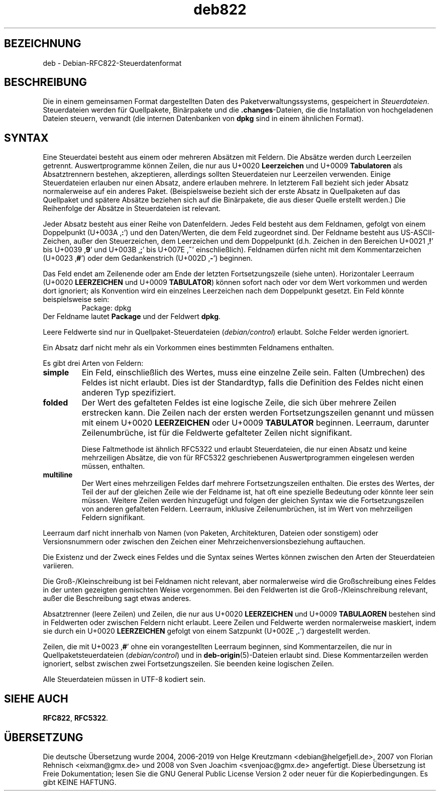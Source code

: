 .\" dpkg manual page - deb822(5)
.\"
.\" Copyright © 1995-1996 Ian Jackson <ijackson@chiark.greenend.org.uk>
.\" Copyright © 2015 Guillem Jover <guillem@debian.org>
.\"
.\" This is free software; you can redistribute it and/or modify
.\" it under the terms of the GNU General Public License as published by
.\" the Free Software Foundation; either version 2 of the License, or
.\" (at your option) any later version.
.\"
.\" This is distributed in the hope that it will be useful,
.\" but WITHOUT ANY WARRANTY; without even the implied warranty of
.\" MERCHANTABILITY or FITNESS FOR A PARTICULAR PURPOSE.  See the
.\" GNU General Public License for more details.
.\"
.\" You should have received a copy of the GNU General Public License
.\" along with this program.  If not, see <https://www.gnu.org/licenses/>.
.
.\"*******************************************************************
.\"
.\" This file was generated with po4a. Translate the source file.
.\"
.\"*******************************************************************
.TH deb822 5 2019-03-25 1.19.6 dpkg\-Programmsammlung
.nh
.SH BEZEICHNUNG
deb \- Debian\-RFC822\-Steuerdatenformat
.
.SH BESCHREIBUNG
Die in einem gemeinsamen Format dargestellten Daten des
Paketverwaltungssystems, gespeichert in \fISteuerdateien\fP. Steuerdateien
werden f\(:ur Quellpakete, Bin\(:arpakete und die \fB.changes\fP\-Dateien, die die
Installation von hochgeladenen Dateien steuern, verwandt (die internen
Datenbanken von \fBdpkg\fP sind in einem \(:ahnlichen Format).
.
.SH SYNTAX
Eine Steuerdatei besteht aus einem oder mehreren Abs\(:atzen mit Feldern. Die
Abs\(:atze werden durch Leerzeilen getrennt. Auswertprogramme k\(:onnen Zeilen,
die nur aus U+0020 \fBLeerzeichen\fP und U+0009 \fBTabulatoren\fP als
Absatztrennern bestehen, akzeptieren, allerdings sollten Steuerdateien nur
Leerzeilen verwenden. Einige Steuerdateien erlauben nur einen Absatz, andere
erlauben mehrere. In letzterem Fall bezieht sich jeder Absatz normalerweise
auf ein anderes Paket. (Beispielsweise bezieht sich der erste Absatz in
Quellpaketen auf das Quellpaket und sp\(:atere Abs\(:atze beziehen sich auf die
Bin\(:arpakete, die aus dieser Quelle erstellt werden.) Die Reihenfolge der
Abs\(:atze in Steuerdateien ist relevant.

Jeder Absatz besteht aus einer Reihe von Datenfeldern. Jedes Feld besteht
aus dem Feldnamen, gefolgt von einem Doppelpunkt (U+003A \(bq\fB:\fP\(cq) und den
Daten/Werten, die dem Feld zugeordnet sind. Der Feldname besteht aus
US\-ASCII\-Zeichen, au\(sser den Steuerzeichen, dem Leerzeichen und dem
Doppelpunkt (d.h. Zeichen in den Bereichen U+0021 \(bq\fB!\fP\(cq bis U+0039 \(bq\fB9\fP\(cq
und U+003B \(bq\fB;\fP\(cq bis U+007E \(bq\fB~\fP\(cq einschlie\(sslich). Feldnamen d\(:urfen nicht
mit dem Kommentarzeichen (U+0023 \(bq\fB#\fP\(cq) oder dem Gedankenstrich (U+002D
\(bq\fB\-\fP\(cq) beginnen.

Das Feld endet am Zeilenende oder am Ende der letzten Fortsetzungszeile
(siehe unten). Horizontaler Leerraum (U+0020 \fBLEERZEICHEN\fP und U+0009
\fBTABULATOR\fP) k\(:onnen sofort nach oder vor dem Wert vorkommen und werden dort
ignoriert; als Konvention wird ein einzelnes Leerzeichen nach dem
Doppelpunkt gesetzt. Ein Feld k\(:onnte beispielsweise sein:
.RS
.nf
Package: dpkg
.fi
.RE
Der Feldname lautet \fBPackage\fP und der Feldwert \fBdpkg\fP.

Leere Feldwerte sind nur in Quellpaket\-Steuerdateien (\fIdebian/control\fP)
erlaubt. Solche Felder werden ignoriert.

Ein Absatz darf nicht mehr als ein Vorkommen eines bestimmten Feldnamens
enthalten.

Es gibt drei Arten von Feldern:

.RS 0
.TP 
\fBsimple\fP
Ein Feld, einschlie\(sslich des Wertes, muss eine einzelne Zeile sein. Falten
(Umbrechen) des Feldes ist nicht erlaubt. Dies ist der Standardtyp, falls
die Definition des Feldes nicht einen anderen Typ spezifiziert.
.TP 
\fBfolded\fP
Der Wert des gefalteten Feldes ist eine logische Zeile, die sich \(:uber
mehrere Zeilen erstrecken kann. Die Zeilen nach der ersten werden
Fortsetzungszeilen genannt und m\(:ussen mit einem U+0020 \fBLEERZEICHEN\fP oder
U+0009 \fBTABULATOR\fP beginnen. Leerraum, darunter Zeilenumbr\(:uche, ist f\(:ur die
Feldwerte gefalteter Zeilen nicht signifikant.

Diese Faltmethode ist \(:ahnlich RFC5322 und erlaubt Steuerdateien, die nur
einen Absatz und keine mehrzeiligen Abs\(:atze, die von f\(:ur RFC5322
geschriebenen Auswertprogrammen eingelesen werden m\(:ussen, enthalten.
.TP 
\fBmultiline\fP
Der Wert eines mehrzeiligen Feldes darf mehrere Fortsetzungszeilen
enthalten. Die erstes des Wertes, der Teil der auf der gleichen Zeile wie
der Feldname ist, hat oft eine spezielle Bedeutung oder k\(:onnte leer sein
m\(:ussen. Weitere Zeilen werden hinzugef\(:ugt und folgen der gleichen Syntax wie
die Fortsetzungszeilen von anderen gefalteten Feldern. Leerraum, inklusive
Zeilenumbr\(:uchen, ist im Wert von mehrzeiligen Feldern signifikant.
.RE

Leerraum darf nicht innerhalb von Namen (von Paketen, Architekturen, Dateien
oder sonstigem) oder Versionsnummern oder zwischen den Zeichen einer
Mehrzeichenversionsbeziehung auftauchen.

Die Existenz und der Zweck eines Feldes und die Syntax seines Wertes k\(:onnen
zwischen den Arten der Steuerdateien variieren.

Die Gro\(ss\-/Kleinschreibung ist bei Feldnamen nicht relevant, aber
normalerweise wird die Gro\(ssschreibung eines Feldes in der unten gezeigten
gemischten Weise vorgenommen. Bei den Feldwerten ist die
Gro\(ss\-/Kleinschreibung relevant, au\(sser die Beschreibung sagt etwas anderes.

Absatztrenner (leere Zeilen) und Zeilen, die nur aus U+0020 \fBLEERZEICHEN\fP
und U+0009 \fBTABULAOREN\fP bestehen sind in Feldwerten oder zwischen Feldern
nicht erlaubt. Leere Zeilen und Feldwerte werden normalerweise maskiert,
indem sie durch ein U+0020 \fBLEERZEICHEN\fP gefolgt von einem Satzpunkt
(U+002E \(bq\fB.\fP\(cq) dargestellt werden.

Zeilen, die mit U+0023 \(bq\fB#\fP\(cq ohne ein vorangestellten Leerraum beginnen,
sind Kommentarzeilen, die nur in Quellpaketsteuerdateien (\fIdebian/control\fP)
und in \fBdeb\-origin\fP(5)\-Dateien erlaubt sind. Diese Kommentarzeilen werden
ignoriert, selbst zwischen zwei Fortsetzungszeilen. Sie beenden keine
logischen Zeilen.

Alle Steuerdateien m\(:ussen in UTF\-8 kodiert sein.
.
.\" .SH EXAMPLE
.\" .RS
.\" .nf
.\" .fi
.\" .RE
.
.SH "SIEHE AUCH"
\fBRFC822\fP, \fBRFC5322\fP.
.SH \(:UBERSETZUNG
Die deutsche \(:Ubersetzung wurde 2004, 2006-2019 von Helge Kreutzmann
<debian@helgefjell.de>, 2007 von Florian Rehnisch <eixman@gmx.de> und
2008 von Sven Joachim <svenjoac@gmx.de>
angefertigt. Diese \(:Ubersetzung ist Freie Dokumentation; lesen Sie die
GNU General Public License Version 2 oder neuer f\(:ur die Kopierbedingungen.
Es gibt KEINE HAFTUNG.
